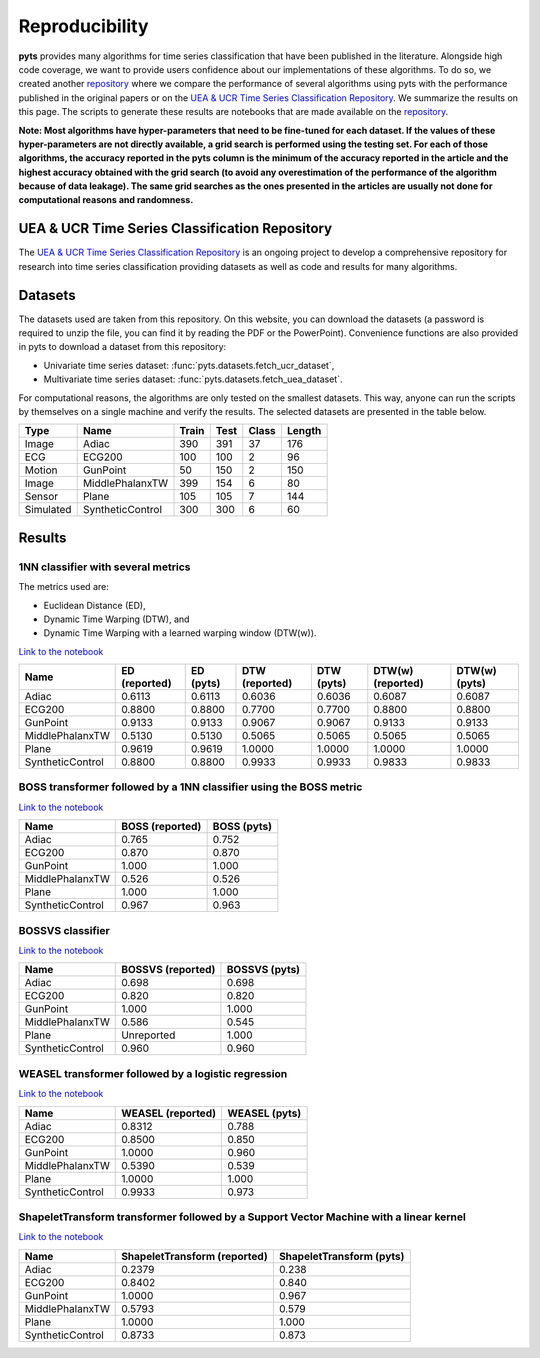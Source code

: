 .. _reproducibility:

===============
Reproducibility
===============

**pyts** provides many algorithms for time series classification that have
been published in the literature. Alongside high code coverage, we want to
provide users confidence about our implementations of these algorithms.
To do so, we created another
`repository <https://github.com/johannfaouzi/pyts-repro>`_ where we compare
the performance of several algorithms using pyts with the performance published
in the original papers or on the
`UEA & UCR Time Series Classification Repository <http://www.timeseriesclassification.com>`_.
We summarize the results on this page. The scripts to generate these results
are notebooks that are made available on the
`repository <https://github.com/johannfaouzi/pyts-repro>`_.

**Note: Most algorithms have hyper-parameters that need to be fine-tuned for
each dataset. If the values of these hyper-parameters are not directly
available, a grid search is performed using the testing set. For each of those
algorithms, the accuracy reported in the pyts column is the minimum of the
accuracy reported in the article and the highest accuracy obtained with the
grid search (to avoid any overestimation of the performance of the algorithm
because of data leakage). The same grid searches as the ones presented in the
articles are usually not done for computational reasons and randomness.**


UEA & UCR Time Series Classification Repository
-----------------------------------------------

The `UEA & UCR Time Series Classification Repository <http://www.timeseriesclassification.com>`_
is an ongoing project to develop a comprehensive repository for research into
time series classification providing datasets as well as code and results for
many algorithms.


Datasets
--------

The datasets used are taken from this repository.
On this website, you can download the datasets (a password is required to
unzip the file, you can find it by reading the PDF or the PowerPoint).
Convenience functions are also provided in pyts to download a dataset from this
repository:

* Univariate time series dataset: :func:`pyts.datasets.fetch_ucr_dataset`,
* Multivariate time series dataset: :func:`pyts.datasets.fetch_uea_dataset`.

For computational reasons, the algorithms are only tested on the smallest
datasets. This way, anyone can run the scripts by themselves on a single
machine and verify the results. The selected datasets are presented in the
table below.

+-------------+------------------+-------+------+-------+--------+
| Type        | Name             | Train | Test | Class | Length |
+=============+==================+=======+======+=======+========+
| Image       | Adiac            | 390   | 391  | 37    | 176    |
+-------------+------------------+-------+------+-------+--------+
| ECG         | ECG200           | 100   | 100  | 2     | 96     |
+-------------+------------------+-------+------+-------+--------+
| Motion      | GunPoint         | 50    | 150  | 2     | 150    |
+-------------+------------------+-------+------+-------+--------+
| Image       | MiddlePhalanxTW  | 399   | 154  | 6     | 80     |
+-------------+------------------+-------+------+-------+--------+
| Sensor      | Plane            | 105   | 105  | 7     | 144    |
+-------------+------------------+-------+------+-------+--------+
| Simulated   | SyntheticControl | 300   | 300  | 6     | 60     |
+-------------+------------------+-------+------+-------+--------+


Results
-------

1NN classifier with several metrics
^^^^^^^^^^^^^^^^^^^^^^^^^^^^^^^^^^^

The metrics used are:

* Euclidean Distance (ED),
* Dynamic Time Warping (DTW), and
* Dynamic Time Warping with a learned warping window (DTW(w)).

`Link to the notebook <https://github.com/johannfaouzi/pyts-repro/blob/master/0.10.0/KNN.ipynb>`__

+------------------+---------------+-----------+----------------+------------+-------------------+----------------+
| Name             | ED (reported) | ED (pyts) | DTW (reported) | DTW (pyts) | DTW(w) (reported) | DTW(w) (pyts)  |
+==================+===============+===========+================+============+===================+================+
| Adiac            | 0.6113        | 0.6113    | 0.6036         | 0.6036     | 0.6087            | 0.6087         |
+------------------+---------------+-----------+----------------+------------+-------------------+----------------+
| ECG200           | 0.8800        | 0.8800    | 0.7700         | 0.7700     | 0.8800            | 0.8800         |
+------------------+---------------+-----------+----------------+------------+-------------------+----------------+
| GunPoint         | 0.9133        | 0.9133    | 0.9067         | 0.9067     | 0.9133            | 0.9133         |
+------------------+---------------+-----------+----------------+------------+-------------------+----------------+
| MiddlePhalanxTW  | 0.5130        | 0.5130    | 0.5065         | 0.5065     | 0.5065            | 0.5065         |
+------------------+---------------+-----------+----------------+------------+-------------------+----------------+
| Plane            | 0.9619        | 0.9619    | 1.0000         | 1.0000     | 1.0000            | 1.0000         |
+------------------+---------------+-----------+----------------+------------+-------------------+----------------+
| SyntheticControl | 0.8800        | 0.8800    | 0.9933         | 0.9933     | 0.9833            | 0.9833         |
+------------------+---------------+-----------+----------------+------------+-------------------+----------------+


BOSS transformer followed by a 1NN classifier using the BOSS metric
^^^^^^^^^^^^^^^^^^^^^^^^^^^^^^^^^^^^^^^^^^^^^^^^^^^^^^^^^^^^^^^^^^^

`Link to the notebook <https://github.com/johannfaouzi/pyts-repro/blob/master/0.10.0/BOSS.ipynb>`__

+------------------+-----------------+-------------+
| Name             | BOSS (reported) | BOSS (pyts) |
+==================+=================+=============+
| Adiac            | 0.765           | 0.752       |
+------------------+-----------------+-------------+
| ECG200           | 0.870           | 0.870       |
+------------------+-----------------+-------------+
| GunPoint         | 1.000           | 1.000       |
+------------------+-----------------+-------------+
| MiddlePhalanxTW  | 0.526           | 0.526       |
+------------------+-----------------+-------------+
| Plane            | 1.000           | 1.000       |
+------------------+-----------------+-------------+
| SyntheticControl | 0.967           | 0.963       |
+------------------+-----------------+-------------+


BOSSVS classifier
^^^^^^^^^^^^^^^^^

`Link to the notebook <https://github.com/johannfaouzi/pyts-repro/blob/master/0.10.0/BOSSVS.ipynb>`__

+------------------+-------------------+---------------+
| Name             | BOSSVS (reported) | BOSSVS (pyts) |
+==================+===================+===============+
| Adiac            | 0.698             | 0.698         |
+------------------+-------------------+---------------+
| ECG200           | 0.820             | 0.820         |
+------------------+-------------------+---------------+
| GunPoint         | 1.000             | 1.000         |
+------------------+-------------------+---------------+
| MiddlePhalanxTW  | 0.586             | 0.545         |
+------------------+-------------------+---------------+
| Plane            | Unreported        | 1.000         |
+------------------+-------------------+---------------+
| SyntheticControl | 0.960             | 0.960         |
+------------------+-------------------+---------------+


WEASEL transformer followed by a logistic regression
^^^^^^^^^^^^^^^^^^^^^^^^^^^^^^^^^^^^^^^^^^^^^^^^^^^^

`Link to the notebook <https://github.com/johannfaouzi/pyts-repro/blob/master/0.10.0/WEASEL.ipynb>`__

+------------------+-------------------+---------------+
| Name             | WEASEL (reported) | WEASEL (pyts) |
+==================+===================+===============+
| Adiac            | 0.8312            | 0.788         |
+------------------+-------------------+---------------+
| ECG200           | 0.8500            | 0.850         |
+------------------+-------------------+---------------+
| GunPoint         | 1.0000            | 0.960         |
+------------------+-------------------+---------------+
| MiddlePhalanxTW  | 0.5390            | 0.539         |
+------------------+-------------------+---------------+
| Plane            | 1.0000            | 1.000         |
+------------------+-------------------+---------------+
| SyntheticControl | 0.9933            | 0.973         |
+------------------+-------------------+---------------+

ShapeletTransform transformer followed by a Support Vector Machine with a linear kernel
^^^^^^^^^^^^^^^^^^^^^^^^^^^^^^^^^^^^^^^^^^^^^^^^^^^^^^^^^^^^^^^^^^^^^^^^^^^^^^^^^^^^^^^

`Link to the notebook <https://github.com/johannfaouzi/pyts-repro/blob/master/0.10.0/ShapeletTransform.ipynb>`__

+------------------+------------------------------+--------------------------+
| Name             | ShapeletTransform (reported) | ShapeletTransform (pyts) |
+==================+==============================+==========================+
| Adiac            | 0.2379                       | 0.238                    |
+------------------+------------------------------+--------------------------+
| ECG200           | 0.8402                       | 0.840                    |
+------------------+------------------------------+--------------------------+
| GunPoint         | 1.0000                       | 0.967                    |
+------------------+------------------------------+--------------------------+
| MiddlePhalanxTW  | 0.5793                       | 0.579                    |
+------------------+------------------------------+--------------------------+
| Plane            | 1.0000                       | 1.000                    |
+------------------+------------------------------+--------------------------+
| SyntheticControl | 0.8733                       | 0.873                    |
+------------------+------------------------------+--------------------------+
